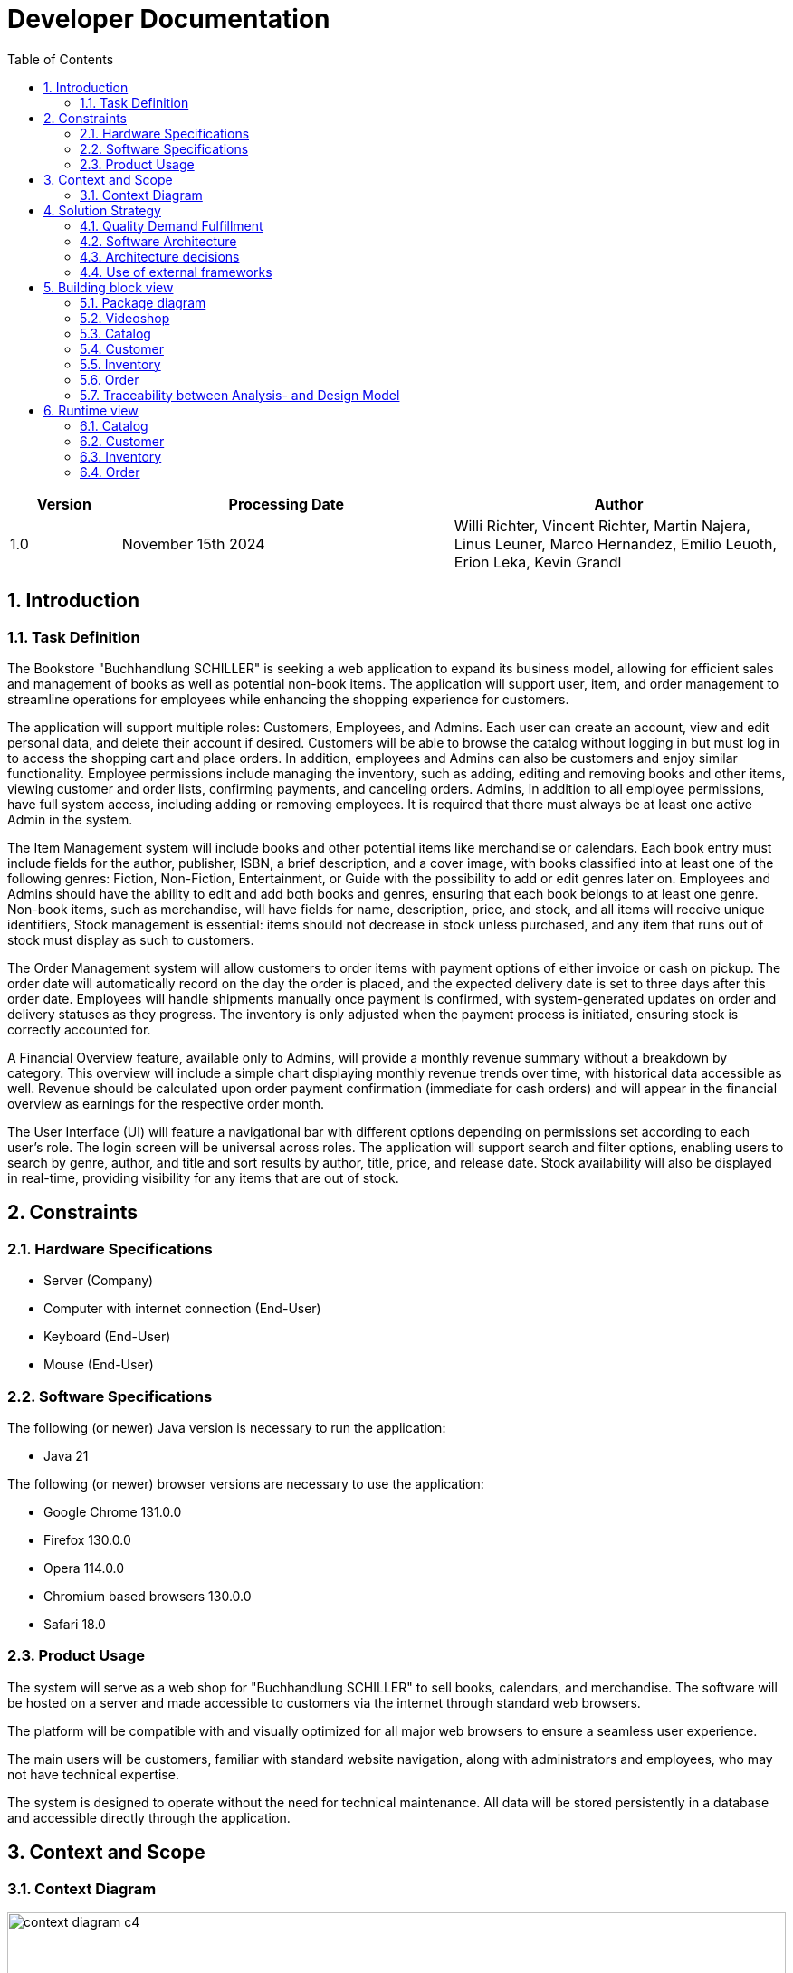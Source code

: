 = Developer Documentation
:project_name: Buchhandlung Schiller
:company_name: "Buchhandlung SCHILLER"
:toc: left
:numbered:
:icons: font
:spring-modulith-docs: ../../../target/spring-modulith-docs

[options="header"]
[cols="1, 3, 3"]
|===
|Version
|Processing Date
|Author

|1.0
|November 15th 2024
|Willi Richter, Vincent Richter, Martin Najera, Linus Leuner, Marco Hernandez, Emilio Leuoth, Erion Leka, Kevin Grandl
|===

== Introduction
=== Task Definition

The Bookstore {company_name} is seeking a web application to expand its business model,
allowing for efficient sales and management of books as well as potential non-book items.
The application will support user, item, and order management to streamline operations for
employees while enhancing the shopping experience for customers.

The application will support multiple roles: Customers, Employees, and Admins. Each user
can create an account, view and edit personal data, and delete their account if desired.
Customers will be able to browse the catalog without logging in but must log in to access
the shopping cart and place orders. In addition, employees and Admins can also be customers
and enjoy similar functionality. Employee permissions include managing the inventory, such
as adding, editing and removing books and other items, viewing customer and order
lists, confirming payments, and canceling orders. Admins, in addition to all employee
permissions, have full system access, including adding or removing employees. It is
required that there must always be at least one active Admin in the system.

The Item Management system will include books and other potential items like merchandise
or calendars. Each book entry must include fields for the author, publisher, ISBN, a brief
description, and a cover image, with books classified into at least one of the following
genres: Fiction, Non-Fiction, Entertainment, or Guide with the possibility to add or edit
genres later on. Employees and Admins should have the ability to edit and add both books
and genres, ensuring that each book belongs to at least one genre. Non-book items, such as
merchandise, will have fields for name, description, price, and stock, and all items will
receive unique identifiers, Stock management is essential: items should not decrease in
stock unless purchased, and any item that runs out of stock must display as such to customers.

The Order Management system will allow customers to order items with payment options of
either invoice or cash on pickup. The order date will automatically record on the day the
order is placed, and the expected delivery date is set to three days after this order date.
Employees will handle shipments manually once payment is confirmed, with system-generated
updates on order and delivery statuses as they progress. The inventory is only adjusted when
the payment process is initiated, ensuring stock is correctly accounted for.

A Financial Overview feature, available only to Admins, will provide a monthly revenue
summary without a breakdown by category. This overview will include a simple chart
displaying monthly revenue trends over time, with historical data accessible as well.
Revenue should be calculated upon order payment confirmation (immediate for cash orders)
and will appear in the financial overview as earnings for the respective order month.

The User Interface (UI) will feature a navigational bar with different options depending on
permissions set according to each user's role. The login screen will be universal across
roles. The application will support search and filter options, enabling users to search
by genre, author, and title and sort results by author, title, price, and release date.
Stock availability will also be displayed in real-time, providing visibility for any
items that are out of stock.

== Constraints
=== Hardware Specifications

* Server (Company)
* Computer with internet connection (End-User)
* Keyboard (End-User)
* Mouse (End-User)


=== Software Specifications
The following (or newer) Java version is necessary to run the application:

* Java 21

The following (or newer) browser versions are necessary to use the application:

* Google Chrome 131.0.0
* Firefox 130.0.0
* Opera 114.0.0
* Chromium based browsers 130.0.0
* Safari 18.0


=== Product Usage

The system will serve as a web shop for {company_name} to sell books, calendars,
and merchandise. The software will be hosted on a server and made accessible to customers
via the internet through standard web browsers.

The platform will be compatible with and visually optimized for all major web browsers to
ensure a seamless user experience.

The main users will be customers, familiar with standard website navigation, along with
administrators and employees, who may not have technical expertise.

The system is designed to operate without the need for technical maintenance. All data
will be stored persistently in a database and accessible directly through the application.

== Context and Scope
=== Context Diagram

[[context_diagram_d_c4]]
image::./diagrams/images/videoshop_d_context_c4_c1.svg[context diagram c4, 100%, 100%, pdfwidth=100%, title= "Context diagram in C4 notation (Level 1: System Context)", align=center]

== Solution Strategy
=== Quality Demand Fulfillment
NOTE: The following table shows the previous defined quality demands and solution approaches to fulfill them.

[options="header"]
|===
|Quality Demand |Solution approach
|Quality Demand |
|Maintainability|
|Navigability   |
|Ease of use    |
|Security        |
|Design          |
|Accessibility|
|===

=== Software Architecture

NOTE: First, you want to give an overview of the container/components of your whole system. For this purpose you could use the *Container diagram* of C4, a more informal *Client-Server diagram*, or both._

[[container_diagram_d_c4]]
image::./diagrams/images/videoshop_d_context_c4_c2.svg[context diagram c4, 100%, 100%, pdfwidth=100%, title= "Container diagram in C4 notation (Level 2: Container)", align=center]

[[client_server_diagram]]
image::./diagrams/images/videoshop_client_server.svg[context diagram c4, 100%, 100%, pdfwidth=100%, title= "Client Server Model of the application. The client only contains HTML and CSS files. The application logic is implemented on the server", align=center]

*Explanation:* HTML-Templates are rendered on the server and displayed by the client with their corresponding CSS-Stylesheets. The data shown in the templates is provided by Thymeleaf. Thymeleaf receives the requested data by the controller classes, which are implemented in the backend. These controller classes on the other hand use instances and methods of the model classes. By default, an underlying H2 database saves data persistently.

NOTE: Optional JavaScript code is part of the client. *You can use JavaScript in your application but make sure that you don't use it to implement any of the application logic*!


[[component_diagram_d_c4]]
//plantuml::{spring-modulith-docs}/components.puml[format=svg,title="Top-level application architecture"]
//auto-build by spring-modulith

NOTE: The Top Level Architecture gives an overview of the components in your system (here the Web Application) and their relationships (here only to the database, but relationships between the components are possible, too).
For this purpose you could use the *Component diagram* of C4, the *Top Level Architecture diagram* from the course Softwaretechnologie 1, or both.
The components are described in detail in the chapter: 5. Building Block View.


=== Architecture decisions

==== Design Patterns
* Spring MVC

==== Persistence
The application uses *Hibernate annotation based mapping* to map Java classes to database tables. As a database, *H2* is used.
The persistence is deactivated by default. To activate persistence storage, the following two lines in the file _application.properties_ have to be uncommented:
....
# spring.datasource.url=jdbc:h2:./db/videoshop
# spring.jpa.hibernate.ddl-auto=update
....

==== User Interface

[[user-interface]]
image::./diagrams/images/dialogue_map.svg[context diagram c4, 100%, 100%, pdfwidth=100%, title= "Dialog Map of the Videoshop", align=center]

NOTE: The blue boxes display a HTML-Template. The white boxes within the templates represent buttons, which redirect to the templates, their outgoing arrows point to._

=== Use of external frameworks

NOTE: Name the used external frameworks, in which packages you used them, and why you used them in your application. You only need to describe the high level artifact.


[options="header"]
|===
|External library|Category|Description
|Spring Boot|General purpose|…
|Spring Data JPA|Persistence|…
|Spring Security|Security|…
|Semantic UI|UI|…
|jQuery|UI|…
NOTE: If you use JavaScript frameworks like Bootstrap, HTMX, etc. you have to add them to the list. The category is
mostly _UI_ and/or _Communication_.
|===

== Building block view

=== Package diagram

NOTE: If your package structure is more nested as in this example, add an *UML package diagram* to this document.
This diagram only shows the packages of the application, their containment structure, and \<<use>>-relationships between them. The goal is to give an overview of the detailed architecture.

_Example: https://www.uml-diagrams.org/multi-layered-web-architecture-uml-package-diagram-example.html_

[[package_diagram]]
image::./diagrams/images/videoshop_d_package.svg[package diagram]


NOTE: In the following sections, you will find the detailed class diagrams of the packages shown in the package diagram.
You can add some short descriptions of the classes below but the general description of the classes should be in
Java-Doc. The Java-Doc is the primary source of information for the classes. You can add a link to the doc, if it's
on a permanent location.

=== Videoshop

image:diagrams/images/videoshop.svg[class design diagram - videoshop]

=== Catalog

//plantuml::{spring-modulith-docs}/module-videoshop.catalog.puml[format=svg, title="The catalog component"]
//include::{spring-modulith-docs}/module-videoshop.catalog.adoc[]
//auto-build by spring-modulith

image:diagrams/images/catalog.svg[class design diagram - catalog]

=== Customer

//plantuml::{spring-modulith-docs}/module-videoshop.customer.puml[format=svg,title="The customer component"]
//include::{spring-modulith-docs}/module-videoshop.customer.adoc[]
//auto-build by spring-modulith

image:diagrams/images/customer.svg[class design diagram - customer]


=== Inventory

//plantuml::{spring-modulith-docs}/module-videoshop.inventory.puml[format=svg,title="The inventory component"]
//include::{spring-modulith-docs}/module-videoshop.inventory.adoc[]
//auto-build by spring-modulith

image:diagrams/images/inventory.svg[class design diagram - inventory]

=== Order

//plantuml::{spring-modulith-docs}/module-videoshop.order.puml[format=svg,title="The order component"]
//include::{spring-modulith-docs}/module-videoshop.order.adoc[]
//auto-build by spring-modulith


image:diagrams/images/order.svg[class design diagram - order]


=== Traceability between Analysis- and Design Model
NOTE: The following table shows the Forward- and Backward Traceability from the Analysis Model to the Design Model
and vice versa. Use it as a checklist to check that you did not forgot a domain concept.

[options="header"]
|===
|Class/Enumeration (Analysis Model) |Class/Enumeration (Design Model)

|BluRay                 |videoshop.catalog.DiscType
|Boss        		   a|
* salespointframework.Role
* salespointframework.UserAccount
|Cart                   |salespointframework.Cart
|Item                   |salespointframework.CartItem (via Salespoint.Cart)
|Comment                |videoshop.catalog.Comment
|Customer   		   a|
* salespointframework.Role
* videoshop.customer.Customer
|Disc             		|videoshop.catalog.Disc
|Dvd                    |videoshop.catalog.DiscType
|Image					|String
|Inventory              |salespointframework.UniqueInventory
|InventoryItem          |salespointframework.UniqueInventoryItem
|Order                  |salespointframework.Order
|Status                 |salespointframework.OrderStatus
|User/Registered User  a|
* salespointframework.UserAccount
|VideoCatalog           |salespointframework.catalog
|Videoshop              |videoshop.Videoshop
|===

== Runtime view

NOTE: For your developer documentation you only have to create a diagram of one component, which shows the most relevant interactions.

=== Catalog
image:diagrams/images/seq_catalog.svg[sequence diagram - catalog]

=== Customer
image:diagrams/images/seq_customer.svg[sequence diagram - customer]

=== Inventory
image:diagrams/images/seq_inventory.svg[sequence diagram - inventory]

=== Order
image:diagrams/images/seq_order.svg[sequence diagram - order]


